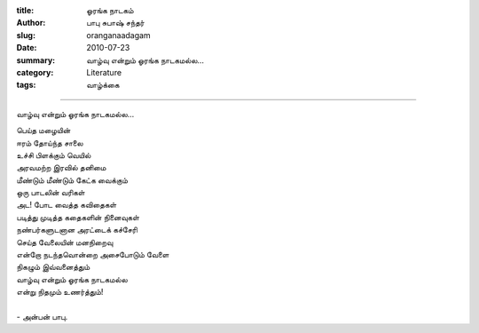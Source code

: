 :title: ஓரங்க நாடகம்
:author: பாபு சுபாஷ் சந்தர்
:slug: oranganaadagam
:date: 2010-07-23
:summary: வாழ்வு என்றும் ஓரங்க நாடகமல்ல...
:category: Literature
:tags: வாழ்க்கை

--------------------------

வாழ்வு என்றும் ஓரங்க நாடகமல்ல...

.. _poem:
.. line-block::

  பெய்த மழையின்
  ஈரம் தோய்ந்த சாலை
  உச்சி பிளக்கும் வெயில்
  அரவமற்ற இரவில் தனிமை
  மீண்டும் மீண்டும் கேட்க வைக்கும்
  ஒரு பாடலின் வரிகள்
  அட! போட வைத்த கவிதைகள்
  படித்து முடித்த கதைகளின் நினைவுகள்
  நண்பர்களுடனான அரட்டைக் கச்சேரி
  செய்த வேலையின் மனநிறைவு
  என்றோ நடந்தவொன்றை அசைபோடும் வேளை
  நிகழும் இவ்வனைத்தும்
  வாழ்வு என்றும் ஓரங்க நாடகமல்ல
  என்று நிதமும் உணர்த்தும்!

  - அன்பன் பாபு.
